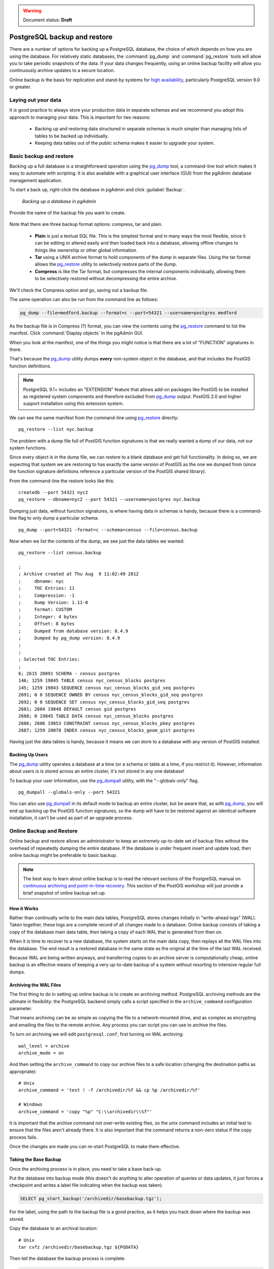 .. _dataadmin.pgDBAdmin.backup:

.. warning:: Document status: **Draft**

PostgreSQL backup and restore
=============================

There are a number of options for backing up a PostgreSQL database, the choice of which depends on how you are using the database. For relatively static databases, the :command:`pg_dump` and :command:`pg_restore` tools will allow you to take periodic snapshots of the data. If your data changes frequently, using an online backup facility will allow you continuously archive updates to a secure location.

Online backup is the basis for replication and stand-by systems for `high availability <http://www.postgresql.org/docs/current/static/high-availability.html>`_, particularly PostgreSQL version 9.0 or greater.


Laying out your data
--------------------

It is good practice to always store your production data in separate schemas and we recommend you adopt this approach to managing your data. This is important for two reasons:

 * Backing up and restoring data structured in separate schemas is much simpler than managing lists of tables to be backed up individually.
 * Keeping data tables out of the *public* schema makes it easier to upgrade your system.


Basic backup and restore
------------------------

Backing up a full database is a straightforward operation using the pg_dump_ tool, a command-line tool which makes it easy to automate with scripting. It is also available with a graphical user interface (GUI) from the pgAdmin database management application.

To start a back up, right-click the database in pgAdmin and click :guilabel:`Backup`.

.. figure:: ./screenshots/backup1.jpg

  *Backing up a database in pgAdmin*

Provide the name of the backup file you want to create.

.. figure:: ./screenshots/backup2.jpg

.. todo:: this has all changed now and need to be re-done

Note that there are three backup format options: compress, tar and plain.

 * **Plain** is just a textual SQL file. This is the simplest format and in many ways the most flexible, since it can be editing or altered easily and then loaded back into a database, allowing offline changes to things like ownership or other global information.
 * **Tar** using a UNIX archive format to hold components of the dump in separate files. Using the tar format allows the pg_restore_ utility to selectively restore parts of the dump.
 * **Compress** is like the Tar format, but compresses the internal components individually, allowing them to be selectively restored without decompressing the entire archive.

We'll check the Compress option and go, saving out a backup file.

.. todo:: section above to be redone

The same operation can also be run from the command line as follows:

.. code-block:: console

   pg_dump --file=medford.backup --format=c --port=54321 --username=postgres medford

As the backup file is in Compress (?) format, you can view the contents using the pg_restore_ command to list the manifest. Click :command:`Diaplay objects` in the pgAdmin GUI.

.. todo:: redo this image

.. image:: ./screenshots/backup3.jpg

When you look at the manifest, one of the things you might notice is that there are a lot of "FUNCTION" signatures in there. 

.. image:: ./screenshots/backup4.jpg

That's because the pg_dump_ utility dumps **every** non-system object in the database, and that includes the PostGIS function definitions.

.. note::

  PostgreSQL 9.1+ includes an "EXTENSION" feature that allows add-on packages like PostGIS to be installed as registered system components and therefore excluded from pg_dump_ output. PostGIS 2.0 and higher support installation using this extension system.

We can see the same manifest from the command-line using pg_restore_ directly:

:: 

  pg_restore --list nyc.backup

The problem with a dump file full of PostGIS function signatures is that we really wanted a dump of our data, not our system functions. 

Since every object is in the dump file, we can restore to a blank database and get full functionality. In doing so, we are expecting that system we are restoring to has exactly the same version of PostGIS as the one we dumped from (since the function signature definitions reference a particular version of the PostGIS shared library).

From the command-line the restore looks like this:

::

  createdb --port 54321 nyc2
  pg_restore --dbname=nyc2 --port 54321 --username=postgres nyc.backup 

Dumping just data, without function signatures, is where having data in schemas is handy, because there is a command-line flag to only dump a particular schema:

::   

  pg_dump --port=54321 -format=c --schema=census --file=census.backup

Now when we list the contents of the dump, we see just the data tables we wanted:

:: 

  pg_restore --list census.backup

  ;
  ; Archive created at Thu Aug  9 11:02:49 2012
  ;     dbname: nyc
  ;     TOC Entries: 11
  ;     Compression: -1
  ;     Dump Version: 1.11-0
  ;     Format: CUSTOM
  ;     Integer: 4 bytes
  ;     Offset: 8 bytes
  ;     Dumped from database version: 8.4.9
  ;     Dumped by pg_dump version: 8.4.9
  ;
  ;
  ; Selected TOC Entries:
  ;
  6; 2615 20091 SCHEMA - census postgres
  146; 1259 19845 TABLE census nyc_census_blocks postgres
  145; 1259 19843 SEQUENCE census nyc_census_blocks_gid_seq postgres
  2691; 0 0 SEQUENCE OWNED BY census nyc_census_blocks_gid_seq postgres
  2692; 0 0 SEQUENCE SET census nyc_census_blocks_gid_seq postgres
  2681; 2604 19848 DEFAULT census gid postgres
  2688; 0 19845 TABLE DATA census nyc_census_blocks postgres
  2686; 2606 19853 CONSTRAINT census nyc_census_blocks_pkey postgres
  2687; 1259 20078 INDEX census nyc_census_blocks_geom_gist postgres

Having just the data tables is handy, because it means we can store to a database with any version of PostGIS installed.


Backing Up Users
~~~~~~~~~~~~~~~~

The pg_dump_ utility operates a database at a time (or a schema or table at a time, if you restrict it). However, information about users is is stored across an entire cluster, it's not stored in any one database! 

To backup your user information, use the pg_dumpall_ utility, with the "--globals-only" flag. 

::

  pg_dumpall --globals-only --port 54321

You can also use pg_dumpall_ in its default mode to backup an entire cluster, but be aware that, as with pg_dump_, you will end up backing up the PostGIS function signatures, so the dump will have to be restored against an identical software installation, it can't be used as part of an upgrade process.


Online Backup and Restore
-------------------------

Online backup and restore allows an administrator to keep an extremely up-to-date set of backup files without the overhead of repeatedly dumping the entire database. If the database is under frequent insert and update load, then online backup might be preferable to basic backup.

.. note::

  The best way to learn about online backup is to read the relevant sections of the PostgreSQL manual on `continuous archiving and point-in-time recovery <http://www.postgresql.org/docs/current/static/continuous-archiving.html>`_. This section of the PostGIS workshop will just provide a brief snapshot of online backup set-up.


How it Works
~~~~~~~~~~~~

Rather than continually write to the main data tables, PostgreSQL stores changes initially in "write-ahead logs" (WAL). Taken together, these logs are a complete record of all changes made to a database.  Online backup consists of taking a copy of the database main data table, then taking a copy of each WAL that is generated from then on. 

.. image:: ./screenshots/backup5.jpg

When it is time to recover to a new database, the system starts on the main data copy, then replays all the WAL files into the database. The end result is a restored database in the same state as the original at the time of the last WAL received.

Because WAL are being written anyways, and transferring copies to an archive server is computationally cheap, online backup is an effective means of keeping a very up-to-date backup of a system without resorting to intensive regular full dumps.


Archiving the WAL Files
~~~~~~~~~~~~~~~~~~~~~~~

The first thing to do in setting up online backup is to create an archiving method. PostgreSQL archiving methods are the ultimate in flexibility: the PostgreSQL backend simply calls a script specified in the ``archive_command`` configuration parameter.

That means archiving can be as simple as copying the file to a network-mounted drive, and as complex as encrypting and emailing the files to the remote archive. Any process you can script you can use to archive the files.

To turn on archiving we will edit ``postgresql.conf``, first turning on WAL archiving:

::

  wal_level = archive
  archive_mode = on

And then setting the ``archive_command`` to copy our archive files to a safe location (changing the destination paths as appropriate):

:: 

  # Unix
  archive_command = 'test ! -f /archivedir/%f && cp %p /archivedir/%f' 
  
  # Windows
  archive_command = 'copy "%p" "C:\\archivedir\\%f"' 

It is important that the archive command not over-write existing files, so the unix command includes an initial test to ensure that the files aren't already there. It is also important that the command returns a non-zero status if the copy process fails.

Once the changes are made you can re-start PostgreSQL to make them effective.


Taking the Base Backup
~~~~~~~~~~~~~~~~~~~~~~

Once the archiving process is in place, you need to take a base back-up.

Put the database into backup mode (this doesn't do anything to alter operation of queries or data updates, it just forces a checkpoint and writes a label file indicating when the backup was taken).

.. code-block:: sql

  SELECT pg_start_backup('/archivedir/basebackup.tgz');

For the label, using the path to the backup file is a good practice, as it helps you track down where the backup was stored.

Copy the database to an archival location:

::
 
  # Unix
  tar cvfz /archivedir/basebackup.tgz ${PGDATA}

Then tell the database the backup process is complete.

.. code-block:: sql

  SELECT pg_stop_backup();

All these steps can of course be scripted for regular base backups.


Restoring from the Archive
~~~~~~~~~~~~~~~~~~~~~~~~~~

These steps are taking from the PostgreSQL manual on `continuous archiving and point-in-time recovery <http://www.postgresql.org/docs/current/static/continuous-archiving.html>`_.

 * Stop the server, if it's running.
 * If you have the space to do so, copy the whole cluster data directory and any tablespaces to a temporary location in case you need them later. Note that this precaution will require that you have enough free space on your system to hold two copies of your existing database. If you do not have enough space, you should at least save the contents of the cluster's pg_xlog subdirectory, as it might contain logs which were not archived before the system went down.
 * Remove all existing files and subdirectories under the cluster data directory and under the root directories of any tablespaces you are using.
 * Restore the database files from your file system backup. Be sure that they are restored with the right ownership (the database system user, not root!) and with the right permissions. If you are using tablespaces, you should verify that the symbolic links in pg_tblspc/ were correctly restored.
 * Remove any files present in pg_xlog/; these came from the file system backup and are therefore probably obsolete rather than current. If you didn't archive pg_xlog/ at all, then recreate it with proper permissions, being careful to ensure that you re-establish it as a symbolic link if you had it set up that way before.
 * If you have unarchived WAL segment files that you saved in step 2, copy them into pg_xlog/. (It is best to copy them, not move them, so you still have the unmodified files if a problem occurs and you have to start over.)
 * Create a recovery command file recovery.conf in the cluster data directory (see Chapter 26). You might also want to temporarily modify pg_hba.conf to prevent ordinary users from connecting until you are sure the recovery was successful.
 * Start the server. The server will go into recovery mode and proceed to read through the archived WAL files it needs. Should the recovery be terminated because of an external error, the server can simply be restarted and it will continue recovery. Upon completion of the recovery process, the server will rename recovery.conf to recovery.done (to prevent accidentally re-entering recovery mode later) and then commence normal database operations.
 * Inspect the contents of the database to ensure you have recovered to the desired state. If not, return to step 1. If all is well, allow your users to connect by restoring pg_hba.conf to normal.

.. note::

  The OpenGeo Suite version 2.X includes PostgreSQL 8.4, which only has support for using online backup as described above. In OpenGeo Suite 3.X, PostgreSQL 9.2 will be included, which will add options for continuous log streaming, and hot standby servers.



Links
-----

 * `pg_dump <http://www.postgresql.org/docs/current/static/app-pgdump.html>`_
 * `pg_dumpall <http://www.postgresql.org/docs/current/static/app-pg-dumpall.html>`_
 * `pg_restore <http://www.postgresql.org/docs/current/static/app-pgrestore.html>`_
 * `PostgreSQL High Availability <http://www.postgresql.org/docs/current/static/high-availability.html>`_
 * `PostgreSQL High Availability Continuous Archiving and PITR <http://www.postgresql.org/docs/current/static/continuous-archiving.html>`_

.. _pg_dump: http://www.postgresql.org/docs/current/static/app-pgdump.html
.. _pg_dumpall: http://www.postgresql.org/docs/current/static/app-pg-dumpall.html
.. _pg_restore: http://www.postgresql.org/docs/current/static/app-pgrestore.html
